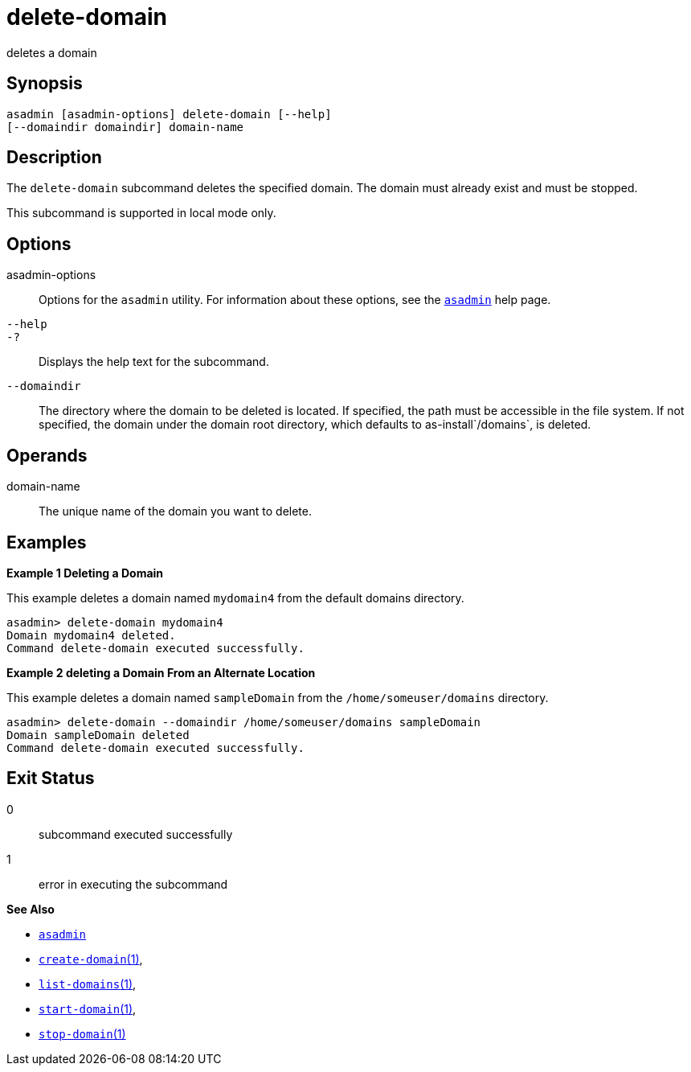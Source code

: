 [[delete-domain]]
= delete-domain

deletes a domain

[[synopsis]]
== Synopsis

[source,shell]
----
asadmin [asadmin-options] delete-domain [--help] 
[--domaindir domaindir] domain-name
----

[[description]]
== Description

The `delete-domain` subcommand deletes the specified domain. The domain must already exist and must be stopped.

This subcommand is supported in local mode only.

[[options]]
== Options

asadmin-options::
  Options for the `asadmin` utility. For information about these options, see the xref:asadmin.adoc#asadmin-1m[`asadmin`] help page.
`--help`::
`-?`::
  Displays the help text for the subcommand.
`--domaindir`::
  The directory where the domain to be deleted is located. If specified, the path must be accessible in the file system. If not specified, the
  domain under the domain root directory, which defaults to as-install`/domains`, is deleted.

[[operands]]
== Operands

domain-name::
  The unique name of the domain you want to delete.

[[examples]]
== Examples

*Example 1 Deleting a Domain*

This example deletes a domain named `mydomain4` from the default domains directory.

[source,shell]
----
asadmin> delete-domain mydomain4
Domain mydomain4 deleted.
Command delete-domain executed successfully.
----

*Example 2 deleting a Domain From an Alternate Location*

This example deletes a domain named `sampleDomain` from the `/home/someuser/domains` directory.

[source,shell]
----
asadmin> delete-domain --domaindir /home/someuser/domains sampleDomain
Domain sampleDomain deleted
Command delete-domain executed successfully.
----

[[exit-status]]
== Exit Status

0::
  subcommand executed successfully
1::
  error in executing the subcommand

*See Also*

* xref:asadmin.adoc#asadmin-1m[`asadmin`]
* xref:create-domain.adoc#create-domain[`create-domain`(1)],
* xref:list-domains.adoc#list-domains[`list-domains`(1)],
* xref:start-domain.adoc#start-domain[`start-domain`(1)],
* xref:stop-domain.adoc#stop-domain[`stop-domain`(1)]


